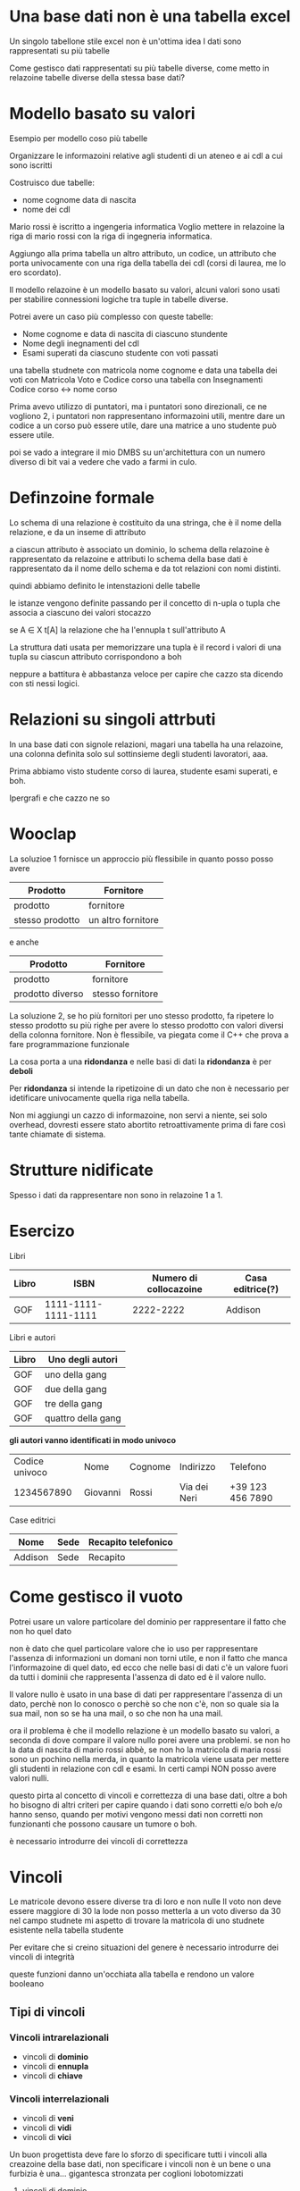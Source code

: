 * Una base dati non è una tabella excel
Un singolo tabellone stile excel non è un'ottima idea
I dati sono rappresentati su più tabelle

Come gestisco dati rappresentati su più tabelle diverse, come metto in
relazoine tabelle diverse della stessa base dati?

* Modello basato su valori
Esempio per modello coso più tabelle

Organizzare le informazoini relative agli studenti di un ateneo e ai
cdl a cui sono iscritti

Costruisco due tabelle:
 - nome cognome data di nascita
 - nome dei cdl

Mario rossi è iscritto a ingengeria informatica
Voglio mettere in relazoine la riga di mario rossi con la riga di
ingegneria informatica.

Aggiungo alla prima tabella un altro attributo, un codice, un
attributo che porta univocamente con una riga della tabella dei cdl
(corsi di laurea, me lo ero scordato).

Il modello relazoine è un modello basato su valori, alcuni valori sono
usati per stabilire connessioni logiche tra tuple in tabelle diverse.

Potrei avere un caso più complesso con queste tabelle:
 - Nome cognome e data di nascita di ciascuno stundente
 - Nome degli inegnamenti del cdl
 - Esami superati da ciascuno studente con voti passati

una tabella studnete con matricola nome cognome e data
una tabella dei voti con Matricola Voto e Codice corso
una tabella con Insegnamenti Codice corso \leftrightarrow nome corso

Prima avevo utilizzo di puntatori, ma i puntatori sono direzionali, ce
ne vogliono 2, i puntatori non rappresentano informazoini utili,
mentre dare un codice a un corso può essere utile, dare una matrice a
uno studente può essere utile.

poi se vado a integrare il mio DMBS su un'architettura con un numero
diverso di bit vai a vedere che vado a farmi in culo.

* Definzoine formale
Lo schema di una relazione è costituito da una stringa, che è il nome
della relazione, e da un inseme di attributo

a ciascun attributo è associato un dominio, lo schema della relazoine
è rappresentato da relazoine e attributi
lo schema della base dati è rappresentato da il nome dello schema e da
tot relazioni con nomi distinti.

quindi abbiamo definito le intenstazioni delle tabelle

le istanze vengono definite passando per il concetto di n-upla o tupla
che associa a ciascuno dei valori stocazzo

se A \in X
t[A] la relazione che ha l'ennupla t sull'attributo A

La struttura dati usata per memorizzare una tupla è il record
i valori di una tupla su ciascun attributo corrispondono a boh

neppure a battitura è abbastanza veloce per capire che cazzo sta
dicendo con sti nessi logici.

* Relazioni su singoli attrbuti

In una base dati con signole relazioni, magari una tabella ha una
relazoine, una colonna definita solo sul sottinsieme degli studenti
lavoratori, aaa.

Prima abbiamo visto studente corso di laurea, studente esami superati,
e boh.

Ipergrafi e che cazzo ne so

* Wooclap
La soluzioe 1 fornisce un approccio più flessibile in quanto posso
posso avere
| Prodotto        | Fornitore          |
|-----------------+--------------------|
| prodotto        | fornitore          |
| stesso prodotto | un altro fornitore |

e anche
| Prodotto         | Fornitore        |
|------------------+------------------|
| prodotto         | fornitore        |
| prodotto diverso | stesso fornitore |

La soluzione 2, se ho più fornitori per uno stesso prodotto, fa
ripetere lo stesso prodotto su più righe per avere lo stesso prodotto
con valori diversi della colonna fornitore.
Non è flessibile, va piegata come il C++ che prova a fare
programmazione funzionale

La cosa porta a una *ridondanza* e nelle basi di dati la *ridondanza*
è per *deboli*

Per *ridondanza* si intende la ripetizoine di un dato che non è
necessario per idetificare univocamente quella riga nella tabella.

Non mi aggiungi un cazzo di informazoine, non servi a niente, sei solo
overhead, dovresti essere stato abortito retroattivamente prima di
fare così tante chiamate di sistema.

* Strutture nidificate
Spesso i dati da rappresentare non sono in relazoine 1 a 1.

* Esercizo

Libri
| Libro |                ISBN | Numero di collocazoine | Casa editrice(?) |
|-------+---------------------+------------------------+------------------|
| GOF   | 1111-1111-1111-1111 |              2222-2222 | Addison          |

Libri e autori
| Libro | Uno degli autori   |
|-------+--------------------|
| GOF   | uno della gang     |
| GOF   | due della gang     |
| GOF   | tre della gang     |
| GOF   | quattro della gang |

*gli autori vanno identificati in modo univoco*
| Codice univoco | Nome     | Cognome | Indirizzo    | Telefono         |
|     1234567890 | Giovanni | Rossi   | Via dei Neri | +39 123 456 7890 |

Case editrici
| Nome    | Sede | Recapito telefonico |
|---------+------+---------------------|
| Addison | Sede | Recapito            |

* Come gestisco il vuoto
Potrei usare un valore particolare del dominio per rappresentare il
fatto che non ho quel dato

non è dato che quel particolare valore che io uso per rappresentare
l'assenza di informazioni un domani non torni utile, e non il fatto
che manca l'informazoine di quel dato, ed ecco che nelle basi di dati
c'è un valore fuori da tutti i dominii che rappresenta l'assenza di
dato ed è il valore nullo.

Il valore nullo è usato in una base di dati per rappresentare
l'assenza di un dato, perchè non lo conosco o perchè so che non c'è,
non so quale sia la sua mail, non so se ha una mail, o so che non ha
una mail.

ora il problema è che il modello relazione è un modello basato su
valori, a seconda di dove compare il valore nullo porei avere una
problemi.
se non ho la data di nascita di mario rossi abbè, se non ho la
matricola di maria rossi sono un pochino nella merda, in quanto la
matricola viene usata per mettere gli studenti in relazione con cdl e
esami. In certi campi NON posso avere valori nulli.

questo pirta al concetto di vincoli e correttezza di una base dati,
oltre a boh ho bisogno di altri criteri per capire quando i dati sono
corretti e/o boh e/o hanno senso, quando per motivi vengono messi dati
non corretti non funzionanti che possono causare un tumore o boh.

è necessario introdurre dei vincoli di correttezza

* Vincoli
Le matricole devono essere diverse tra di loro e non nulle
Il voto non deve essere maggiore di 30
la lode non posso metterla a un voto diverso da 30
nel campo studnete mi aspetto di trovare la matricola di uno studnete
esistente nella tabella studente

Per evitare che si creino situazioni del genere è necessario
introdurre dei vincoli di integrità

queste funzioni danno un'occhiata alla tabella e rendono un valore
booleano

** Tipi di vincoli
*** Vincoli intrarelazionali
- vincoli di *dominio*
- vincoli di *ennupla*
- vincoli di *chiave*
*** Vincoli interrelazionali
- vincoli di *veni*
- vincoli di *vidi*
- vincoli di *vici*

Un buon progettista deve fare lo sforzo di specificare tutti i vincoli
alla creazoine della base dati, non specificare i vincoli non è un
bene o una furbizia è una... gigantesca stronzata per coglioni
lobotomizzati

**** vincoli di dominio
il valore che compare in un certo attributo deve appartenere al
dominio di quell'attributo
il voto deve essere un intero tra 18 e 30 inclusi, perchè non siamo la
conti che verbalizza le insufficienze[fn::stronza]
#+begin_src SQL
  (Voto >= 18) AND (Voto <=30)
#+end_src

#+begin_src SQL
  (Voto = 30) OR NOT (lode = "e lode")
#+end_src

**** Vincoli Internazionale
 - Non esistono due matricole uguali
 - Non ci sono ennuple uguali per nome, cognome, e data di nascita

Quando un insieme K di attributi che identifica univocamente una riga
allora quell'insieme è una *superchiave* allora K è una *superchiave*
*superchiave*.

K è una *chiave* se gode della proprietà di minimalità, se è una
*superchiave* minimale
Se non posso togliere nessun elemento senza che K smetta di essere una
superchiave, un minimo locale per dimensione nello spazio delle
superchiavi.

La minimalità è una caratteristica locale

** Altra roba sulle chiavi
In generale il concetto di chiave, se non siamo delle teste di cazzo,
deve riferirsi allo schema, e deve quindi valere per ogni istanza
sensata di quell'insieme.

Se non ho due studenti con la stessa data di nascita non è che la data
di nascita è una chiave, visto che è sensato che ci siano due studenti
con stessa data di nascita.

Data una relazoine chi ci dice che ci sia una chiave?

Se non possono esserci righe duplicate almeno l'intera riga è una
superchiave, visto che identifica univocamente la riga, se è minimale
allora abbiamo una chiave, l'intera riga, se non è minimale abbiamo
una chiave all'interno della riga come sottinsieme.


*** Valori nulli nelle chiavi
La presenza di valori nulli nelle chiavi deve essere limitata
Su questi attributi l'uso del valore nullo deve essere limitato

Chiave primaria, una chiave sulla quale *non sono ammessi* valori
nulli, di solito è sottolineata.

Nei DBMS è possibile dichiarare *UNA SOLA* chiave primaria per
tabella, *DEVE* essere univoca e *DEVE* essere non nulla

Se hai più attributi sottolineati vuol dire che quegli attributi,
insieme, formano una chiave primaria, niente vieta di avere altri
attributi usati come chiave, posso indicare chiavi oltre alla chiave
primaria, più chiavi hai meglio è che il DMBS costruisce
indicizzazioni più efficienti con più chiavi

**** Vincolo di integrità referenziale
*foreign key* per quando lo cercherai su www.en.wikipedia.org

Ogni codice che compare quando menziono un (coso) deve essere preso
dalla tabella chie definisce i (cosi)

Se ho una tabella studenti allora tutte le matricole nella tabella
voti devono essere presenti nella tabella studenti, se ho una
matricola non presente nella tabella studenti *so' cazzi*
uno studente non dichiarato non può avere voti, *SEGFAULT*

Niente vieta che lo studente compaia più volte o nessuna, ma deve
essere uno studente dichiarato nella tabella di prima.

Questa cosa può essere estesa a tabelle, a più attributi, a stocazzo.

Riguarda l'attributo di una tabella e la chiave primaria di un'altra
Questo vincolo è *asimmetrico*
Impone a tutti i valori di X, se diverso da nullo, di corrispondere a
uno dei valori della chiave nella tabella esterna
I valori della chiave devono comparire nella stessa tupla, stessa
riga, setssa wee wee hee hee mamma mia.

(comunque magari non so che vigile ha dato la multa e ho una chiave
nulla, se non è una chiave primaria magari boh mi sto fondendo è
venrdì e che cazzo mi piace lo stato solido della materia evviva
l'acqua)

* Operazioni su DMBS
 - posso fare ricerca (query)
 - posso fare aggiornamenti (update)
** Operazioni di aggiornamento e violazoine dei vincoli
